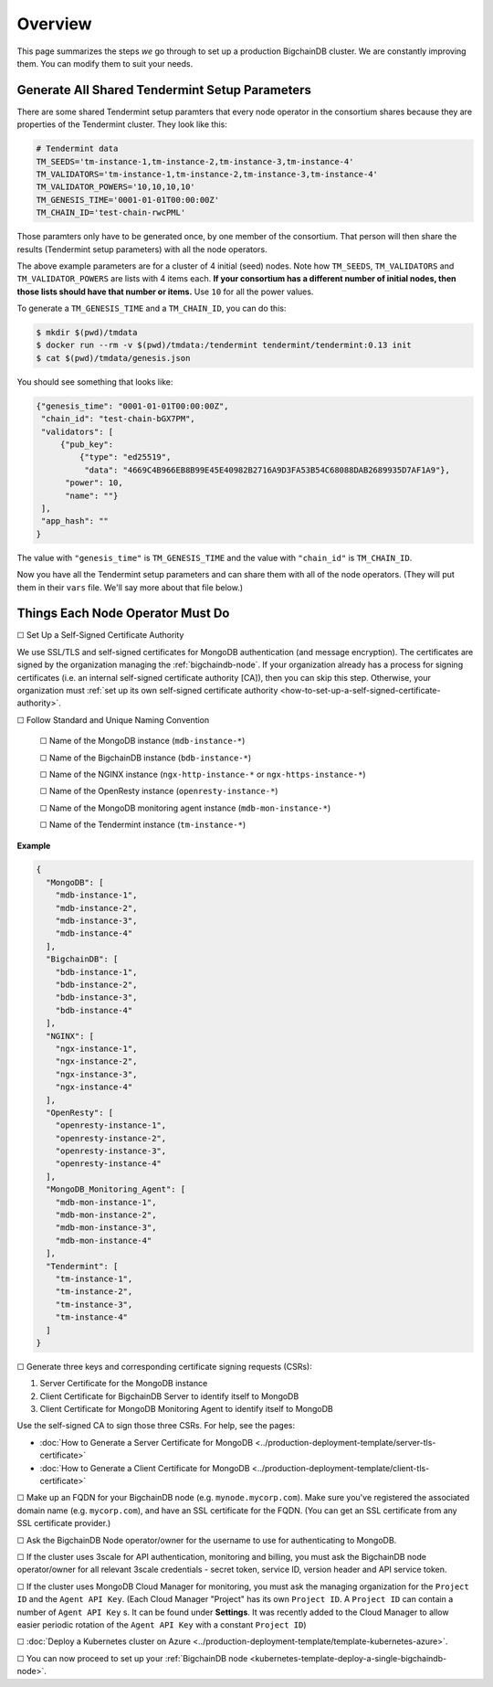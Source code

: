 Overview
========

This page summarizes the steps *we* go through
to set up a production BigchainDB cluster.
We are constantly improving them.
You can modify them to suit your needs.

.. _generate-the-blockchain-id-and-genesis-time:

Generate All Shared Tendermint Setup Parameters
-----------------------------------------------

There are some shared Tendermint setup paramters that every node operator
in the consortium shares
because they are properties of the Tendermint cluster.
They look like this:

.. code::

   # Tendermint data
   TM_SEEDS='tm-instance-1,tm-instance-2,tm-instance-3,tm-instance-4'
   TM_VALIDATORS='tm-instance-1,tm-instance-2,tm-instance-3,tm-instance-4'
   TM_VALIDATOR_POWERS='10,10,10,10'
   TM_GENESIS_TIME='0001-01-01T00:00:00Z'
   TM_CHAIN_ID='test-chain-rwcPML'

Those paramters only have to be generated once, by one member of the consortium.
That person will then share the results (Tendermint setup parameters)
with all the node operators.

The above example parameters are for a cluster of 4 initial (seed) nodes.
Note how ``TM_SEEDS``, ``TM_VALIDATORS`` and ``TM_VALIDATOR_POWERS`` are lists
with 4 items each.
**If your consortium has a different number of initial nodes,
then those lists should have that number or items.**
Use ``10`` for all the power values.

To generate a ``TM_GENESIS_TIME`` and a ``TM_CHAIN_ID``,
you can do this:

.. code::

   $ mkdir $(pwd)/tmdata
   $ docker run --rm -v $(pwd)/tmdata:/tendermint tendermint/tendermint:0.13 init
   $ cat $(pwd)/tmdata/genesis.json

You should see something that looks like:

.. code:: json

   {"genesis_time": "0001-01-01T00:00:00Z",
    "chain_id": "test-chain-bGX7PM",
    "validators": [
        {"pub_key": 
            {"type": "ed25519",
             "data": "4669C4B966EB8B99E45E40982B2716A9D3FA53B54C68088DAB2689935D7AF1A9"},
         "power": 10,
         "name": ""}
    ],
    "app_hash": ""
   }

The value with ``"genesis_time"`` is ``TM_GENESIS_TIME`` and
the value with ``"chain_id"`` is ``TM_CHAIN_ID``.

Now you have all the Tendermint setup parameters and can share them
with all of the node operators. (They will put them in their ``vars`` file.
We'll say more about that file below.)


.. _things-each-node-operator-must-do:

Things Each Node Operator Must Do
---------------------------------

☐ Set Up a Self-Signed Certificate Authority

We use SSL/TLS and self-signed certificates
for MongoDB authentication (and message encryption).
The certificates are signed by the organization managing the :ref:`bigchaindb-node`.
If your organization already has a process
for signing certificates
(i.e. an internal self-signed certificate authority [CA]),
then you can skip this step.
Otherwise, your organization must
:ref:`set up its own self-signed certificate authority <how-to-set-up-a-self-signed-certificate-authority>`.


☐ Follow Standard and Unique Naming Convention

  ☐ Name of the MongoDB instance (``mdb-instance-*``)

  ☐ Name of the BigchainDB instance (``bdb-instance-*``)

  ☐ Name of the NGINX instance (``ngx-http-instance-*`` or ``ngx-https-instance-*``)

  ☐ Name of the OpenResty instance (``openresty-instance-*``)

  ☐ Name of the MongoDB monitoring agent instance (``mdb-mon-instance-*``)

  ☐ Name of the Tendermint instance (``tm-instance-*``)

**Example**


.. code:: text

  {
    "MongoDB": [
      "mdb-instance-1",
      "mdb-instance-2",
      "mdb-instance-3",
      "mdb-instance-4"
    ],
    "BigchainDB": [
      "bdb-instance-1",
      "bdb-instance-2",
      "bdb-instance-3",
      "bdb-instance-4"
    ],
    "NGINX": [
      "ngx-instance-1",
      "ngx-instance-2",
      "ngx-instance-3",
      "ngx-instance-4"
    ],
    "OpenResty": [
      "openresty-instance-1",
      "openresty-instance-2",
      "openresty-instance-3",
      "openresty-instance-4"
    ],
    "MongoDB_Monitoring_Agent": [
      "mdb-mon-instance-1",
      "mdb-mon-instance-2",
      "mdb-mon-instance-3",
      "mdb-mon-instance-4"
    ],
    "Tendermint": [
      "tm-instance-1",
      "tm-instance-2",
      "tm-instance-3",
      "tm-instance-4"
    ]
  }


☐ Generate three keys and corresponding certificate signing requests (CSRs):

#. Server Certificate for the MongoDB instance
#. Client Certificate for BigchainDB Server to identify itself to MongoDB
#. Client Certificate for MongoDB Monitoring Agent to identify itself to MongoDB

Use the self-signed CA to sign those three CSRs. For help, see the pages:

* :doc:`How to Generate a Server Certificate for MongoDB <../production-deployment-template/server-tls-certificate>`
* :doc:`How to Generate a Client Certificate for MongoDB <../production-deployment-template/client-tls-certificate>`

☐ Make up an FQDN for your BigchainDB node (e.g. ``mynode.mycorp.com``).
Make sure you've registered the associated domain name (e.g. ``mycorp.com``),
and have an SSL certificate for the FQDN.
(You can get an SSL certificate from any SSL certificate provider.)

☐ Ask the BigchainDB Node operator/owner for the username to use for authenticating to
MongoDB.

☐ If the cluster uses 3scale for API authentication, monitoring and billing,
you must ask the BigchainDB node operator/owner for all relevant 3scale credentials -
secret token, service ID, version header and API service token.

☐ If the cluster uses MongoDB Cloud Manager for monitoring,
you must ask the managing organization for the ``Project ID`` and the
``Agent API Key``.
(Each Cloud Manager "Project" has its own ``Project ID``. A ``Project ID`` can
contain a number of ``Agent API Key`` s. It can be found under
**Settings**. It was recently added to the Cloud Manager to
allow easier periodic rotation of the ``Agent API Key`` with a constant
``Project ID``)


☐ :doc:`Deploy a Kubernetes cluster on Azure <../production-deployment-template/template-kubernetes-azure>`.

☐ You can now proceed to set up your :ref:`BigchainDB node
<kubernetes-template-deploy-a-single-bigchaindb-node>`.
